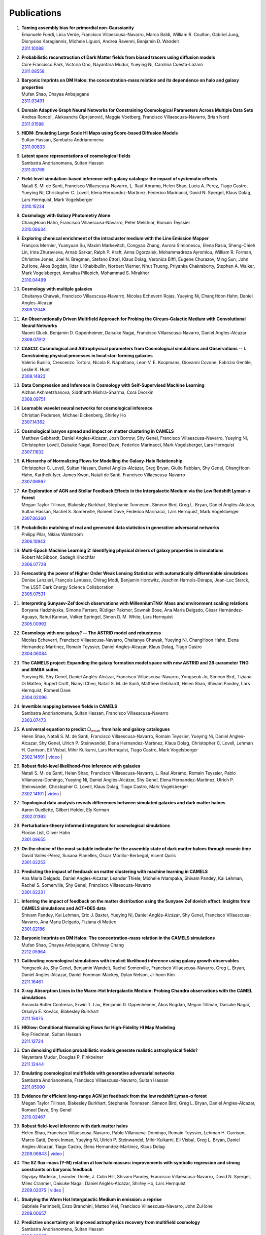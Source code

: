 ************
Publications
************

#. | **Taming assembly bias for primordial non-Gaussianity**
   | Emanuele Fondi, Licia Verde, Francisco Villaescusa-Navarro, Marco Baldi, William R. Coulton, Gabriel Jung, Dionysios Karagiannis, Michele Liguori, Andrea Ravenni, Benjamin D. Wandelt
   | `2311.10088 <https://arxiv.org/abs/2311.10088>`_

#. | **Probabilistic reconstruction of Dark Matter fields from biased tracers using diffusion models**
   | Core Francisco Park, Victoria Ono, Nayantara Mudur, Yueying Ni, Carolina Cuesta-Lazaro
   | `2311.08558 <https://arxiv.org/abs/2311.08558>`_

#. | **Baryonic Imprints on DM Halos: the concentration-mass relation and its dependence on halo and galaxy properties**
   | Mufan Shao, Dhayaa Anbajagane
   | `2311.03491 <https://arxiv.org/abs/2311.03491>`_

#. | **Domain Adaptive Graph Neural Networks for Constraining Cosmological Parameters Across Multiple Data Sets**
   | Andrea Roncoli, Aleksandra Ćiprijanović, Maggie Voetberg, Francisco Villaescusa-Navarro, Brian Nord
   | `2311.01588 <https://arxiv.org/abs/2311.01588>`_

#. | **HIDM: Emulating Large Scale HI Maps using Score-based Diffusion Models**
   | Sultan Hassan, Sambatra Andrianomena
   | `2311.00833 <https://arxiv.org/abs/2311.00833>`_

#. | **Latent space representations of cosmological fields**
   | Sambatra Andrianomena, Sultan Hassan
   | `2311.00799 <https://arxiv.org/abs/2311.00799>`_ 

#. | **Field-level simulation-based inference with galaxy catalogs: the impact of systematic effects**
   | Natalí S. M. de Santi, Francisco Villaescusa-Navarro, L. Raul Abramo, Helen Shao, Lucia A. Perez, Tiago Castro, Yueying Ni, Christopher C. Lovell, Elena Hernandez-Martinez, Federico Marinacci, David N. Spergel, Klaus Dolag, Lars Hernquist, Mark Vogelsberger
   | `2310.15234 <https://arxiv.org/abs/2310.15234>`_

#. | **Cosmology with Galaxy Photometry Alone**
   | ChangHoon Hahn, Francisco Villaescusa-Navarro, Peter Melchior, Romain Teyssier
   | `2310.08634 <https://arxiv.org/abs/2310.08634>`_

#. | **Exploring chemical enrichment of the intracluster medium with the Line Emission Mapper**
   | François Mernier, Yuanyuan Su, Maxim Markevitch, Congyao Zhang, Aurora Simionescu, Elena Rasia, Sheng-Chieh Lin, Irina Zhuravleva, Arnab Sarkar, Ralph P. Kraft, Anna Ogorzalek, Mohammadreza Ayromlou, William R. Forman, Christine Jones, Joel N. Bregman, Stefano Ettori, Klaus Dolag, Veronica Biffi, Eugene Churazov, Ming Sun, John ZuHone, Ákos Bogdán, Ildar I. Khabibullin, Norbert Werner, Nhut Truong, Priyanka Chakraborty, Stephen A. Walker, Mark Vogelsberger, Annalisa Pillepich, Mohammad S. Mirakhor
   | `2310.04499 <https://arxiv.org/abs/2310.04499>`_

#. | **Cosmology with multiple galaxies**
   | Chaitanya Chawak, Francisco Villaescusa-Navarro, Nicolas Echeverri Rojas, Yueying Ni, ChangHoon Hahn, Daniel Angles-Alcazar
   | `2309.12048 <https://arxiv.org/abs/2309.12048>`_

#. | **An Observationally Driven Multifield Approach for Probing the Circum-Galactic Medium with Convolutional Neural Networks**
   | Naomi Gluck, Benjamin D. Oppenheimer, Daisuke Nagai, Francisco Villaescusa-Navarro, Daniel Angles-Alcazar 
   | `2309.07912 <https://arxiv.org/abs/2309.07912>`_

#. | **CASCO: Cosmological and AStrophysical parameters from Cosmological simulations and Observations -- I. Constraining physical processes in local star-forming galaxies**
   | Valerio Busillo, Crescenzo Tortora, Nicola R. Napolitano, Leon V. E. Koopmans, Giovanni Covone, Fabrizio Gentile, Leslie K. Hunt
   | `2308.14822 <https://arxiv.org/abs/2308.14822>`_

#. | **Data Compression and Inference in Cosmology with Self-Supervised Machine Learning**
   | Aizhan Akhmetzhanova, Siddharth Mishra-Sharma, Cora Dvorkin
   | `2308.09751 <https://arxiv.org/abs/2308.09751>`_

#. | **Learnable wavelet neural networks for cosmological inference**
   | Christian Pedersen, Michael Eickenberg, Shirley Ho
   | `2307.14362 <https://arxiv.org/abs/2307.14362>`_

#. | **Cosmological baryon spread and impact on matter clustering in CAMELS**
   | Matthew Gebhardt, Daniel Angles-Alcazar, Josh Borrow, Shy Genel, Francisco Villaescusa-Navarro, Yueying Ni, Christopher Lovell, Daisuke Nagai, Romeel Dave, Federico Marinacci, Mark Vogelsberger, Lars Hernquist
   | `2307.11832 <https://arxiv.org/abs/2307.11832>`_
   
#. | **A Hierarchy of Normalizing Flows for Modelling the Galaxy-Halo Relationship**
   | Christopher C. Lovell, Sultan Hassan, Daniel Anglés-Alcázar, Greg Bryan, Giulio Fabbian, Shy Genel, ChangHoon Hahn, Kartheik Iyer, James Kwon, Natalí de Santi, Francisco Villaescusa-Navarro
   | `2307.06967 <https://arxiv.org/abs/2307.06967>`_

#. | **An Exploration of AGN and Stellar Feedback Effects in the Intergalactic Medium via the Low Redshift Lyman-**:math:`\alpha` **Forest**
   | Megan Taylor Tillman, Blakesley Burkhart, Stephanie Tonnesen, Simeon Bird, Greg L. Bryan, Daniel Anglés-Alcázar, Sultan Hassan, Rachel S. Somerville, Romeel Davé, Federico Marinacci, Lars Hernquist, Mark Vogelsberger
   | `2307.06360 <https://arxiv.org/abs/2307.06360>`_

#. | **Probabilistic matching of real and generated data statistics in generative adversarial networks**
   | Philipp Pilar, Niklas Wahlström
   | `2306.10943 <https://arxiv.org/abs/2306.10943>`_

#. | **Multi-Epoch Machine Learning 2: Identifying physical drivers of galaxy properties in simulations**
   | Robert McGibbon, Sadegh Khochfar
   | `2306.07728 <https://arxiv.org/abs/2306.07728>`_

#. | **Forecasting the power of Higher Order Weak Lensing Statistics with automatically differentiable simulations**
   | Denise Lanzieri, François Lanusse, Chirag Modi, Benjamin Horowitz, Joachim Harnois-Déraps, Jean-Luc Starck, The LSST Dark Energy Science Collaboration
   | `2305.07531 <https://arxiv.org/abs/2305.07531>`_

#. | **Interpreting Sunyaev-Zel'dovich observations with MillenniumTNG: Mass and environment scaling relations**
   | Boryana Hadzhiyska, Simone Ferraro, Rüdiger Pakmor, Sownak Bose, Ana Maria Delgado, César Hernández-Aguayo, Rahul Kannan, Volker Springel, Simon D. M. White, Lars Hernquist
   | `2305.00992 <https://arxiv.org/abs/2305.00992>`_

#. | **Cosmology with one galaxy? -- The ASTRID model and robustness**
   | Nicolas Echeverri, Francisco Villaescusa-Navarro, Chaitanya Chawak, Yueying Ni, ChangHoon Hahn, Elena Hernandez-Martinez, Romain Teyssier, Daniel Angles-Alcazar, Klaus Dolag, Tiago Castro
   | `2304.06084 <https://arxiv.org/abs/2304.06084>`_

#. | **The CAMELS project: Expanding the galaxy formation model space with new ASTRID and 28-parameter TNG and SIMBA suites**
   | Yueying Ni, Shy Genel, Daniel Anglés-Alcázar, Francisco Villaescusa-Navarro, Yongseok Jo, Simeon Bird, Tiziana Di Matteo, Rupert Croft, Nianyi Chen, Natalí S. M. de Santi, Matthew Gebhardt, Helen Shao, Shivam Pandey, Lars Hernquist, Romeel Dave
   | `2304.02096 <https://arxiv.org/abs/2304.02096>`_

#. | **Invertible mapping between fields in CAMELS**
   | Sambatra Andrianomena, Sultan Hassan, Francisco Villaescusa-Navarro
   | `2303.07473 <https://arxiv.org/abs/2303.07473>`_

#. | **A universal equation to predict** :math:`\Omega_{\rm m}` **from halo and galaxy catalogues**
   | Helen Shao, Natali S. M. de Santi, Francisco Villaescusa-Navarro, Romain Teyssier, Yueying Ni, Daniel Angles-Alcazar, Shy Genel, Ulrich P. Steinwandel, Elena Hernandez-Martınez, Klaus Dolag, Christopher C. Lovell, Lehman H. Garrison, Eli Visbal, Mihir Kulkarni, Lars Hernquist, Tiago Castro, Mark Vogelsberger
   | `2302.14591 <https://arxiv.org/abs/2302.14591>`_ | `video <https://www.youtube.com/watch?v=STZHvDHkVgo&ab_channel=CAMELS>`__ |

#. | **Robust field-level likelihood-free inference with galaxies**
   | Natalí S. M. de Santi, Helen Shao, Francisco Villaescusa-Navarro, L. Raul Abramo, Romain Teyssier, Pablo Villanueva-Domingo, Yueying Ni, Daniel Anglés-Alcázar, Shy Genel, Elena Hernandez-Martinez, Ulrich P. Steinwandel, Christopher C. Lovell, Klaus Dolag, Tiago Castro, Mark Vogelsberger
   | `2302.14101 <https://arxiv.org/abs/2302.14101>`_ | `video <https://www.youtube.com/watch?v=b59ep7cyPOs&ab_channel=NatalideSanti>`__ |

#. | **Topological data analysis reveals differences between simulated galaxies and dark matter haloes**
   | Aaron Ouellette, Gilbert Holder, Ely Kerman
   | `2302.01363 <https://arxiv.org/abs/2302.01363>`_

#. | **Perturbation-theory informed integrators for cosmological simulations**
   | Florian List, Oliver Hahn
   | `2301.09655 <https://arxiv.org/abs/2301.09655>`_

#. | **On the choice of the most suitable indicator for the assembly state of dark matter haloes through cosmic time**
   | David Vallés-Pérez, Susana Planelles, Óscar Monllor-Berbegal, Vicent Quilis
   | `2301.02253 <https://arxiv.org/abs/2301.02253>`_

#. | **Predicting the impact of feedback on matter clustering with machine learning in CAMELS**
   | Ana Maria Delgado, Daniel Angles-Alcazar, Leander Thiele, Michelle Ntampaka, Shivam Pandey, Kai Lehman, Rachel S. Somerville, Shy Genel, Francisco Villaescusa-Navarro
   | `2301.02231 <https://arxiv.org/abs/2301.02231>`_

#. | **Inferring the impact of feedback on the matter distribution using the Sunyaev Zel'dovich effect: Insights from CAMELS simulations and ACT+DES data**
   | Shivam Pandey, Kai Lehman, Eric J. Baxter, Yueying Ni, Daniel Anglés-Alcázar, Shy Genel, Francisco Villaescusa-Navarro, Ana Maria Delgado, Tiziana di Matteo
   | `2301.02186 <https://arxiv.org/abs/2301.02186>`_

#. | **Baryonic Imprints on DM Halos: The concentration-mass relation in the CAMELS simulations**
   | Mufan Shao, Dhayaa Anbajagane, Chihway Chang
   | `2212.05964 <https://arxiv.org/abs/2212.05964>`_

#. | **Calibrating cosmological simulations with implicit likelihood inference using galaxy growth observables**
   | Yongseok Jo, Shy Genel, Benjamin Wandelt, Rachel Somerville, Francisco Villaescusa-Navarro, Greg L. Bryan, Daniel Angles-Alcazar, Daniel Foreman-Mackey, Dylan Nelson, Ji-hoon Kim
   | `2211.16461 <https://arxiv.org/abs/2211.16461>`_

#. | **X-ray Absorption Lines in the Warm-Hot Intergalactic Medium: Probing Chandra observations with the CAMEL simulations**
   | Amanda Butler Contreras, Erwin T. Lau, Benjamin D. Oppenheimer, Ákos Bogdán, Megan Tillman, Daisuke Nagai, Orsolya E. Kovács, Blakesley Burkhart
   | `2211.15675 <https://arxiv.org/abs/2211.15675>`_

#. | **HIGlow: Conditional Normalizing Flows for High-Fidelity HI Map Modeling**
   | Roy Friedman, Sultan Hassan
   | `2211.12724 <https://arxiv.org/abs/2211.12724>`_

#. | **Can denoising diffusion probabilistic models generate realistic astrophysical fields?**
   | Nayantara Mudur, Douglas P. Finkbeiner
   | `2211.12444 <https://arxiv.org/abs/2211.12444>`_
   
#. | **Emulating cosmological multifields with generative adversarial networks**
   | Sambatra Andrianomena, Francisco Villaescusa-Navarro, Sultan Hassan
   | `2211.05000 <https://arxiv.org/abs/2211.05000>`_ 

#. | **Evidence for efficient long-range AGN jet feedback from the low redshift Lyman-α forest**
   | Megan Taylor Tillman, Blakesley Burkhart, Stephanie Tonnesen, Simeon Bird, Greg L. Bryan, Daniel Angles-Alcazar, Romeel Dave, Shy Genel
   | `2210.02467 <https://arxiv.org/abs/2210.02467>`_

#. | **Robust field-level inference with dark matter halos**
   | Helen Shao, Francisco Villaescusa-Navarro, Pablo Villanueva-Domingo, Romain Teyssier, Lehman H. Garrison, Marco Gatti, Derek Inman, Yueying Ni, Ulrich P. Steinwandel, Mihir Kulkarni, Eli Visbal, Greg L. Bryan, Daniel Angles-Alcazar, Tiago Castro, Elena Hernandez-Martinez, Klaus Dolag
   | `2209.06843 <https://arxiv.org/abs/2209.06843>`_ | `video <https://www.youtube.com/watch?v=qkw92Z6owJU>`__ |

#. | **The SZ flux-mass (Y-M) relation at low halo masses: improvements with symbolic regression and strong constraints on baryonic feedback**
   | Digvijay Wadekar, Leander Thiele, J. Colin Hill, Shivam Pandey, Francisco Villaescusa-Navarro, David N. Spergel, Miles Cranmer, Daisuke Nagai, Daniel Anglés-Alcázar, Shirley Ho, Lars Hernquist
   | `2209.02075 <https://arxiv.org/abs/2209.02075>`_ | `video <https://www.youtube.com/watch?v=JKpXrMb4dJg>`__ |

#. | **Studying the Warm Hot Intergalactic Medium in emission: a reprise**
   | Gabriele Parimbelli, Enzo Branchini, Matteo Viel, Francisco Villaescusa-Navarro, John ZuHone
   | `2209.00657 <https://arxiv.org/abs/2209.00657>`_

#. | **Predictive uncertainty on improved astrophysics recovery from multifield cosmology**
   | Sambatra Andrianomena, Sultan Hassan
   | `2208.08927 <https://arxiv.org/abs/2208.08927>`_

#. | **Hybrid Physical-Neural ODEs for Fast N-body Simulations**
   | Denise Lanzieri, François Lanusse, Jean-Luc Starck
   | `2207.05509 <https://arxiv.org/abs/2207.05509>`_

#. | **The halo finding problem revisited: a deep revision of the ASOHF code**
   | David Valles-Perez, Susana Planelles, Vicent Quilis
   | `2205.02245 <https://arxiv.org/abs/2205.02245>`_

#. | **Learning cosmology and clustering with cosmic graphs**
   | Pablo Villanueva-Domingo, Francisco Villaescusa-Navarro
   | `2204.13713 <https://arxiv.org/abs/2204.13713>`_

#. | **Constraining cosmology with machine learning and galaxy clustering: the CAMELS-SAM suite**
   | Lucia A. Perez, Shy Genel, Francisco Villaescusa-Navarro, Rachel S. Somerville, Austen Gabrielpillai, Daniel Anglés-Alcázar, Benjamin D. Wandelt, L.Y. Aaron Yung
   | | `2204.02408 <https://arxiv.org/abs/2204.02408>`_ | `video <https://www.youtube.com/watch?v=sx0RCW2p4eU&t=178s>`__ | 

#. | **Breaking baryon-cosmology degeneracy with the electron density power spectrum**
   | Andrina Nicola, Francisco Villaescusa-Navarro, David N. Spergel, Jo Dunkley, Daniel Anglés-Alcázar, Romeel Davé, Shy Genel, Lars Hernquist, Daisuke Nagai, Rachel S. Somerville, Benjamin D. Wandelt
   | | `2201.04142 <https://arxiv.org/abs/2201.04142>`_ | `video <https://www.youtube.com/watch?v=D_CLangkIDE>`__ | 

#. | **The Circumgalactic Medium from the CAMELS Simulations: Forecasting Constraints on Feedback Processes from Future Sunyaev-Zeldovich Observations**
   | Emily Moser, Nicholas Battaglia, Daisuke Nagai, Erwin Lau, Luis Fernando Machado Poletti Valle, Francisco Villaescusa-Navarro, Stefania Amodeo, Daniel Angles-Alcazar, Greg L. Bryan, Romeel Dave, Lars Hernquist, Mark Vogelsberger
   | | `2201.02708 <https://arxiv.org/abs/2201.02708>`_ | `blog <https://www.camel-simulations.org/single-post/the-circumgalactic-medium-with-the-sunyaev-zeldovich-effect>`__ |

#. | **Cosmology with one galaxy?**
   | Francisco Villaescusa-Navarro, Jupiter Ding, Shy Genel, Stephanie Tonnesen, Valentina La Torre, David N. Spergel, Romain Teyssier, Yin Li, Caroline Heneka, Pablo Lemos, Daniel Anglés-Alcázar, Daisuke Nagai, Mark Vogelsberger
   | | `2201.02202 <https://arxiv.org/abs/2201.02202>`_ | `video <https://www.youtube.com/watch?v=4AfjqEj_MaI>`__ | `Quanta Magazine article <https://www.quantamagazine.org/with-one-galaxy-ai-defines-a-whole-simulated-universe-20220120/>`_ | `New Yorker article <https://www.newyorker.com/science/elements/what-can-we-learn-about-the-universe-from-just-one-galaxy>`_ | 

#. | **The CAMELS project: public data release**
   | Francisco Villaescusa-Navarro, Shy Genel, Daniel Anglés-Alcázar, Lucia A. Perez, Pablo Villanueva-Domingo, Digvijay Wadekar, Helen Shao, Faizan G. Mohammad, Sultan Hassan, Emily Moser, Erwin T. Lau, Luis Fernando Machado Poletti Valle, Andrina Nicola, Leander Thiele, Yongseok Jo, Oliver H. E. Philcox, Benjamin D. Oppenheimer, Megan Tillman, ChangHoon Hahn, Neerav Kaushal, Alice Pisani, Matthew Gebhardt, Ana Maria Delgado, Joyce Caliendo, Christina Kreisch, Kaze W.K. Wong, William R. Coulton, Michael Eickenberg, Gabriele Parimbelli, Yueying Ni, Ulrich P. Steinwandel, Valentina La Torre, Romeel Dave, Nicholas Battaglia, Daisuke Nagai, David N. Spergel, Lars Hernquist, Blakesley Burkhart, Desika Narayanan, Benjamin Wandelt, Rachel S. Somerville, Greg L. Bryan, Matteo Viel, Yin Li, Vid Irsic, Katarina Kraljic, Mark Vogelsberger
   | | `2201.01300 <https://arxiv.org/abs/2201.01300>`_ | `video <https://www.youtube.com/watch?v=6Vgc72a_VpY>`_ | `press release <https://www.simonsfoundation.org/2022/01/06/the-largest-suite-of-cosmic-simulations-for-ai-training-is-now-free-to-download-already-spurring-discoveries/>`__ | 

#. | **Augmenting astrophysical scaling relations with machine learning : application to reducing the SZ flux-mass scatter**
   | Digvijay Wadekar, Leander Thiele, Francisco Villaescusa-Navarro, J. Colin Hill, David N. Spergel, Miles Cranmer, Nicholas Battaglia, Daniel Anglés-Alcázar, Lars Hernquist, Shirley Ho
   | | `2201.01305 <https://arxiv.org/abs/2201.01305>`_ | `video <https://www.youtube.com/watch?v=w_ohkLYMSzs>`__ | `press release 1 <https://www.ias.edu/news/astrophysicists-weigh-galaxy-clusters-artificial-intelligence>`_ | `press release 2 <https://www.simonsfoundation.org/2023/03/23/artificial-intelligence-discovers-secret-equation-for-weighing-galaxy-clusters/>`_ |

#. | **Percent-level constraints on baryonic feedback with spectral distortion measurements**
   | Leander Thiele, Digvijay Wadekar, J. Colin Hill, Nicholas Battaglia, Jens Chluba, Francisco Villaescusa-Navarro, Lars Hernquist, Mark Vogelsberger, Daniel Anglés-Alcázar, Federico Marinacci
   | | `2201.01663 <https://arxiv.org/abs/2201.01663>`_ | `video <https://www.youtube.com/watch?v=u2tEG1nLwV8&t=2s>`__ | `blog <https://www.camel-simulations.org/single-post/what-can-we-learn-from-our-universe-s-climate>`__ | 

#. | **Weighing the Milky Way and Andromeda with Artificial Intelligence**
   | Pablo Villanueva-Domingo, Francisco Villaescusa-Navarro, Shy Genel, Daniel Anglés-Alcázar, Lars Hernquist, Federico Marinacci, David N. Spergel, Mark Vogelsberger, Desika Narayanan
   | | `2111.14874 <https://arxiv.org/abs/2111.14874>`_ | `video (26'-56') <https://www.youtube.com/watch?v=07k2JH6c0lE>`__ | 

#. | **Inferring halo masses with Graph Neural Networks**
   | Pablo Villanueva-Domingo, Francisco Villaescusa-Navarro, Daniel Anglés-Alcázar, Shy Genel, Federico Marinacci, David N. Spergel, Lars Hernquist, Mark Vogelsberger, Romeel Dave, Desika Narayanan
   | | `2111.08683 <https://arxiv.org/abs/2111.08683>`_ | `video (26'-51') <https://www.youtube.com/watch?v=07k2JH6c0lE>`__ | 

#. | **HIFlow: Generating Diverse HI Maps Conditioned on Cosmology using Normalizing Flow**
   | Sultan Hassan, Francisco Villaescusa-Navarro, Benjamin Wandelt, David N. Spergel, Daniel Anglés-Alcázar, Shy Genel, Miles Cranmer, Greg L. Bryan, Romeel Davé, Rachel S. Somerville, Michael Eickenberg, Desika Narayanan, Shirley Ho, Sambatra Andrianomena
   | | `2110.02983 <https://arxiv.org/abs/2110.02983>`_ | `video <https://www.youtube.com/watch?v=wDRd7MojD3I&t=1s>`__ | 

#. | **The CAMELS Multifield Dataset: Learning the Universe's Fundamental Parameters with Artificial Intelligence**
   | Francisco Villaescusa-Navarro, Shy Genel, Daniel Angles-Alcazar, Leander Thiele, Romeel Dave, Desika Narayanan, Andrina Nicola, Yin Li, Pablo Villanueva-Domingo, Benjamin Wandelt, David N. Spergel, Rachel S. Somerville, Jose Manuel Zorrilla Matilla, Faizan G. Mohammad, Sultan Hassan, Helen Shao, Digvijay Wadekar, Michael Eickenberg, Kaze W.K. Wong, Gabriella Contardo, Yongseok Jo, Emily Moser, Erwin T. Lau, Luis Fernando Machado Poletti Valle, Lucia A. Perez, Daisuke Nagai, Nicholas Battaglia, Mark Vogelsberger
   | | `2109.10915 <https://arxiv.org/abs/2109.10915>`_ | `website <https://camels-multifield-dataset.readthedocs.io>`_ | 

#. | **Robust marginalization of baryonic effects for cosmological inference at the field level**
   | Francisco Villaescusa-Navarro, Shy Genel, Daniel Angles-Alcazar, David N. Spergel, Yin Li, Benjamin Wandelt, Leander Thiele, Andrina Nicola, Jose Manuel Zorrilla Matilla, Helen Shao, Sultan Hassan, Desika Narayanan, Romeel Dave, Mark Vogelsberger
   | | `2109.10360 <https://arxiv.org/abs/2109.10360>`_ | `astrobites <https://astrobites.org/2021/11/06/camels-ai/>`__ | 
   
#. | **Multifield Cosmology with Artificial Intelligence**
   | Francisco Villaescusa-Navarro, Daniel Anglés-Alcázar, Shy Genel, David N. Spergel, Yin Li, Benjamin Wandelt, Andrina Nicola, Leander Thiele, Sultan Hassan, Jose Manuel Zorrilla Matilla, Desika Narayanan, Romeel Dave, Mark Vogelsberger
   | | `2109.09747 <https://arxiv.org/abs/2109.09747>`_ | `video (17'-38') <https://www.youtube.com/watch?v=NxR_kDlHhGM&t=1671s>`__ | 

#. | **Inpainting hydrodynamical maps with deep learning**
   | Faizan G. Mohammad, Francisco Villaescusa-Navarro, Shy Genel, Daniel Angles-Alcazar, Mark Vogelsberger
   | `2109.07070 <https://arxiv.org/abs/2109.07070>`_
   
#. | **Finding universal relations in subhalo properties with artificial intelligence**
   | Helen Shao, Francisco Villaescusa-Navarro, Shy Genel, David N. Spergel, Daniel Angles-Alcazar, Lars Hernquist, Romeel Dave, Desika Narayanan, Gabriella Contardo, Mark Vogelsberger
   | | `2109.04484 <https://arxiv.org/abs/2109.04484>`_ | `video <https://www.youtube.com/watch?v=_lIXL4-wkZ0&t=1724s>`__ | `blog <https://www.camel-simulations.org/single-post/dark-matter-halos-and-universal-relations>`__ | 

#. | **Neural networks as optimal estimators to marginalize over baryonic effects**
   | Francisco Villaescusa-Navarro, Benjamin D. Wandelt, Daniel Anglés-Alcázar, Shy Genel, Jose Manuel Zorrilla Mantilla, Shirley Ho, David N. Spergel
   | `2011.05992 <https://arxiv.org/abs/2011.05992>`_

#. | **The CAMELS project: Cosmology and Astrophysics with MachinE Learning Simulations**    
   | Francisco Villaescusa-Navarro, Daniel Anglés-Alcázar, Shy Genel, David N. Spergel, Rachel S. Somerville, Romeel Dave, Annalisa Pillepich, Lars Hernquist, Dylan Nelson, Paul Torrey, Desika Narayanan, Yin Li, Oliver Philcox, Valentina La Torre, Ana Maria Delgado, Shirley Ho, Sultan Hassan, Blakesley Burkhart, Digvijay Wadekar, Nicholas Battaglia, Gabriella Contardo
   | | `2010.00619 <https://arxiv.org/abs/2010.00619>`_ | `video (0'-13') <https://www.youtube.com/watch?v=NxR_kDlHhGM&t=1671s>`__ | `podcast (in Italian) <https://open.spotify.com/episode/36U5cKw7OAzc2HoIQeb4mq>`_ | `blog <https://www.camel-simulations.org/single-post/the-camels-project>`__ | `press release <https://www.simonsfoundation.org/2021/07/07/record-breaking-suite-of-cosmic-simulations-aims-to-identify-universes-parameters/>`__ | 
